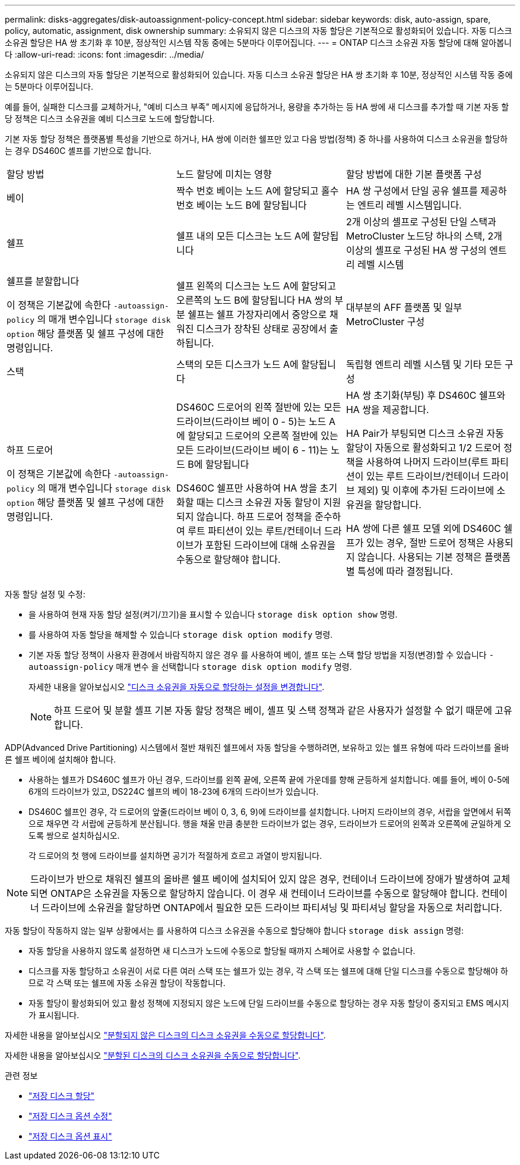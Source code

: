 ---
permalink: disks-aggregates/disk-autoassignment-policy-concept.html 
sidebar: sidebar 
keywords: disk, auto-assign, spare, policy, automatic, assignment, disk ownership 
summary: 소유되지 않은 디스크의 자동 할당은 기본적으로 활성화되어 있습니다. 자동 디스크 소유권 할당은 HA 쌍 초기화 후 10분, 정상적인 시스템 작동 중에는 5분마다 이루어집니다. 
---
= ONTAP 디스크 소유권 자동 할당에 대해 알아봅니다
:allow-uri-read: 
:icons: font
:imagesdir: ../media/


[role="lead"]
소유되지 않은 디스크의 자동 할당은 기본적으로 활성화되어 있습니다. 자동 디스크 소유권 할당은 HA 쌍 초기화 후 10분, 정상적인 시스템 작동 중에는 5분마다 이루어집니다.

예를 들어, 실패한 디스크를 교체하거나, "예비 디스크 부족" 메시지에 응답하거나, 용량을 추가하는 등 HA 쌍에 새 디스크를 추가할 때 기본 자동 할당 정책은 디스크 소유권을 예비 디스크로 노드에 할당합니다.

기본 자동 할당 정책은 플랫폼별 특성을 기반으로 하거나, HA 쌍에 이러한 쉘프만 있고 다음 방법(정책) 중 하나를 사용하여 디스크 소유권을 할당하는 경우 DS460C 셸프를 기반으로 합니다.

|===


| 할당 방법 | 노드 할당에 미치는 영향 | 할당 방법에 대한 기본 플랫폼 구성 


 a| 
베이
 a| 
짝수 번호 베이는 노드 A에 할당되고 홀수 번호 베이는 노드 B에 할당됩니다
 a| 
HA 쌍 구성에서 단일 공유 쉘프를 제공하는 엔트리 레벨 시스템입니다.



 a| 
쉘프
 a| 
쉘프 내의 모든 디스크는 노드 A에 할당됩니다
 a| 
2개 이상의 셸프로 구성된 단일 스택과 MetroCluster 노드당 하나의 스택, 2개 이상의 셸프로 구성된 HA 쌍 구성의 엔트리 레벨 시스템



 a| 
쉘프를 분할합니다

이 정책은 기본값에 속한다 `-autoassign-policy` 의 매개 변수입니다 `storage disk option` 해당 플랫폼 및 쉘프 구성에 대한 명령입니다.
 a| 
쉘프 왼쪽의 디스크는 노드 A에 할당되고 오른쪽의 노드 B에 할당됩니다 HA 쌍의 부분 쉘프는 쉘프 가장자리에서 중앙으로 채워진 디스크가 장착된 상태로 공장에서 출하됩니다.
 a| 
대부분의 AFF 플랫폼 및 일부 MetroCluster 구성



 a| 
스택
 a| 
스택의 모든 디스크가 노드 A에 할당됩니다
 a| 
독립형 엔트리 레벨 시스템 및 기타 모든 구성



 a| 
하프 드로어

이 정책은 기본값에 속한다 `-autoassign-policy` 의 매개 변수입니다 `storage disk option` 해당 플랫폼 및 쉘프 구성에 대한 명령입니다.
 a| 
DS460C 드로어의 왼쪽 절반에 있는 모든 드라이브(드라이브 베이 0 - 5)는 노드 A에 할당되고 드로어의 오른쪽 절반에 있는 모든 드라이브(드라이브 베이 6 - 11)는 노드 B에 할당됩니다

DS460C 쉘프만 사용하여 HA 쌍을 초기화할 때는 디스크 소유권 자동 할당이 지원되지 않습니다. 하프 드로어 정책을 준수하여 루트 파티션이 있는 루트/컨테이너 드라이브가 포함된 드라이브에 대해 소유권을 수동으로 할당해야 합니다.
 a| 
HA 쌍 초기화(부팅) 후 DS460C 쉘프와 HA 쌍을 제공합니다.

HA Pair가 부팅되면 디스크 소유권 자동 할당이 자동으로 활성화되고 1/2 드로어 정책을 사용하여 나머지 드라이브(루트 파티션이 있는 루트 드라이브/컨테이너 드라이브 제외) 및 이후에 추가된 드라이브에 소유권을 할당합니다.

HA 쌍에 다른 쉘프 모델 외에 DS460C 쉘프가 있는 경우, 절반 드로어 정책은 사용되지 않습니다. 사용되는 기본 정책은 플랫폼별 특성에 따라 결정됩니다.

|===
자동 할당 설정 및 수정:

* 을 사용하여 현재 자동 할당 설정(켜기/끄기)을 표시할 수 있습니다 `storage disk option show` 명령.
* 를 사용하여 자동 할당을 해제할 수 있습니다 `storage disk option modify` 명령.
* 기본 자동 할당 정책이 사용자 환경에서 바람직하지 않은 경우 를 사용하여 베이, 셸프 또는 스택 할당 방법을 지정(변경)할 수 있습니다 `-autoassign-policy` 매개 변수 을 선택합니다 `storage disk option modify` 명령.
+
자세한 내용을 알아보십시오 link:configure-auto-assignment-disk-ownership-task.html["디스크 소유권을 자동으로 할당하는 설정을 변경합니다"].

+
[NOTE]
====
하프 드로어 및 분할 셸프 기본 자동 할당 정책은 베이, 셸프 및 스택 정책과 같은 사용자가 설정할 수 없기 때문에 고유합니다.

====


ADP(Advanced Drive Partitioning) 시스템에서 절반 채워진 쉘프에서 자동 할당을 수행하려면, 보유하고 있는 쉘프 유형에 따라 드라이브를 올바른 쉘프 베이에 설치해야 합니다.

* 사용하는 쉘프가 DS460C 쉘프가 아닌 경우, 드라이브를 왼쪽 끝에, 오른쪽 끝에 가운데를 향해 균등하게 설치합니다. 예를 들어, 베이 0-5에 6개의 드라이브가 있고, DS224C 쉘프의 베이 18-23에 6개의 드라이브가 있습니다.
* DS460C 쉘프인 경우, 각 드로어의 앞줄(드라이브 베이 0, 3, 6, 9)에 드라이브를 설치합니다. 나머지 드라이브의 경우, 서랍을 앞면에서 뒤쪽으로 채우면 각 서랍에 균등하게 분산됩니다. 행을 채울 만큼 충분한 드라이브가 없는 경우, 드라이브가 드로어의 왼쪽과 오른쪽에 균일하게 오도록 쌍으로 설치하십시오.
+
각 드로어의 첫 행에 드라이브를 설치하면 공기가 적절하게 흐르고 과열이 방지됩니다.



[NOTE]
====
드라이브가 반으로 채워진 쉘프의 올바른 쉘프 베이에 설치되어 있지 않은 경우, 컨테이너 드라이브에 장애가 발생하여 교체되면 ONTAP은 소유권을 자동으로 할당하지 않습니다. 이 경우 새 컨테이너 드라이브를 수동으로 할당해야 합니다. 컨테이너 드라이브에 소유권을 할당하면 ONTAP에서 필요한 모든 드라이브 파티셔닝 및 파티셔닝 할당을 자동으로 처리합니다.

====
자동 할당이 작동하지 않는 일부 상황에서는 를 사용하여 디스크 소유권을 수동으로 할당해야 합니다 `storage disk assign` 명령:

* 자동 할당을 사용하지 않도록 설정하면 새 디스크가 노드에 수동으로 할당될 때까지 스페어로 사용할 수 없습니다.
* 디스크를 자동 할당하고 소유권이 서로 다른 여러 스택 또는 쉘프가 있는 경우, 각 스택 또는 쉘프에 대해 단일 디스크를 수동으로 할당해야 하므로 각 스택 또는 쉘프에 자동 소유권 할당이 작동합니다.
* 자동 할당이 활성화되어 있고 활성 정책에 지정되지 않은 노드에 단일 드라이브를 수동으로 할당하는 경우 자동 할당이 중지되고 EMS 메시지가 표시됩니다.


자세한 내용을 알아보십시오 link:manual-assign-disks-ownership-manage-task.html["분할되지 않은 디스크의 디스크 소유권을 수동으로 할당합니다"].

자세한 내용을 알아보십시오 link:manual-assign-ownership-partitioned-disks-task.html["분할된 디스크의 디스크 소유권을 수동으로 할당합니다"].

.관련 정보
* link:https://docs.netapp.com/us-en/ontap-cli/storage-disk-assign.html["저장 디스크 할당"^]
* link:https://docs.netapp.com/us-en/ontap-cli/storage-disk-option-modify.html["저장 디스크 옵션 수정"^]
* link:https://docs.netapp.com/us-en/ontap-cli/storage-disk-option-show.html["저장 디스크 옵션 표시"^]

